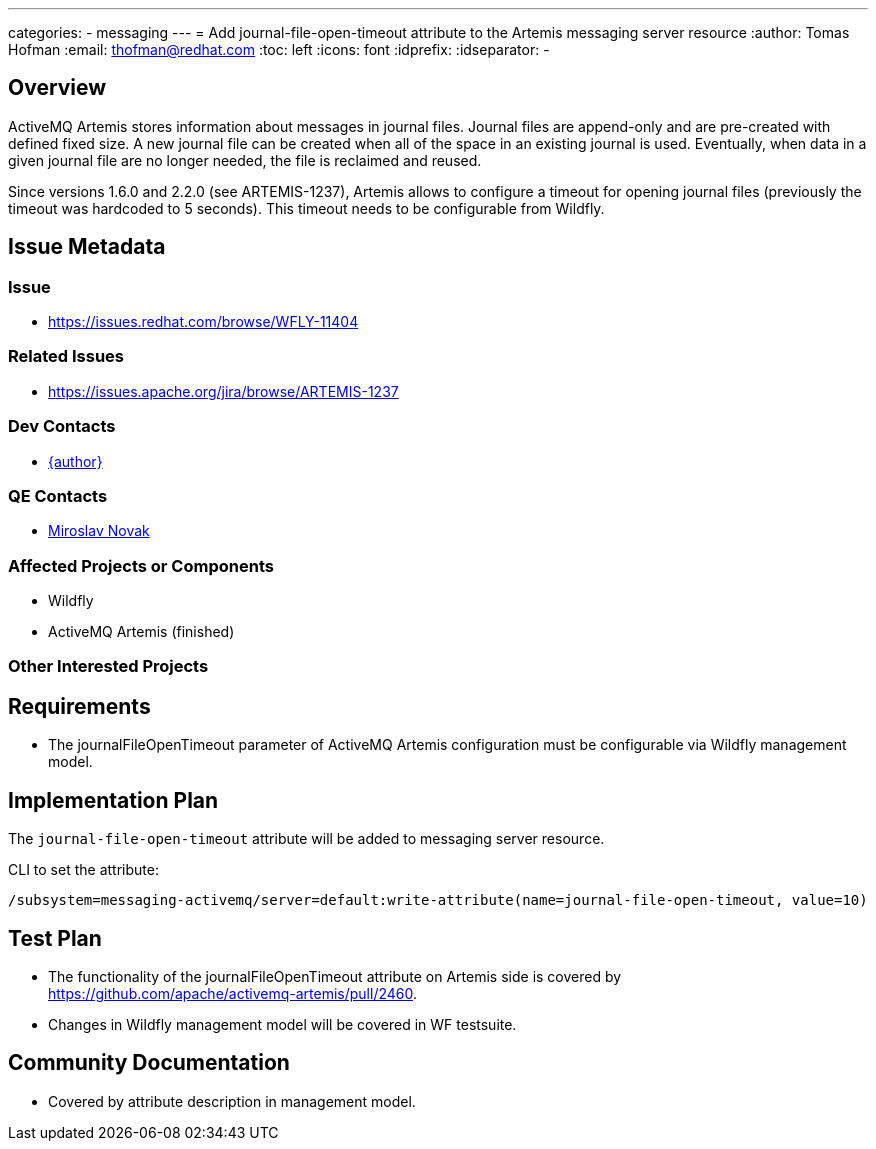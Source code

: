 ---
categories:
  - messaging
---
= Add journal-file-open-timeout attribute to the Artemis messaging server resource
:author:            Tomas Hofman
:email:             thofman@redhat.com
:toc:               left
:icons:             font
:idprefix:
:idseparator:       -

== Overview

ActiveMQ Artemis stores information about messages in journal files. Journal files are append-only and are pre-created with
defined fixed size. A new journal file can be created when all of the space in an existing journal is used. Eventually, when data
in a given journal file are no longer needed, the file is reclaimed and reused.

Since versions 1.6.0 and 2.2.0 (see ARTEMIS-1237), Artemis allows to configure a timeout for opening journal files
(previously the timeout was hardcoded to 5 seconds). This timeout needs to be configurable from Wildfly.

== Issue Metadata

=== Issue

* https://issues.redhat.com/browse/WFLY-11404

=== Related Issues

* https://issues.apache.org/jira/browse/ARTEMIS-1237

=== Dev Contacts

* mailto:{email}[{author}]

=== QE Contacts

* mailto:mnovak@redhat.com[Miroslav Novak]

=== Affected Projects or Components

* Wildfly
* ActiveMQ Artemis (finished)

=== Other Interested Projects

== Requirements

* The journalFileOpenTimeout parameter of ActiveMQ Artemis configuration must be configurable via Wildfly management model.

== Implementation Plan

The `journal-file-open-timeout` attribute will be added to messaging server resource.

CLI to set the attribute:

----
/subsystem=messaging-activemq/server=default:write-attribute(name=journal-file-open-timeout, value=10)
----

== Test Plan

* The functionality of the journalFileOpenTimeout attribute on Artemis side is covered by
https://github.com/apache/activemq-artemis/pull/2460.

* Changes in Wildfly management model will be covered in WF testsuite.

== Community Documentation

* Covered by attribute description in management model.
////
Generally a feature should have documentation as part of the PR to wildfly master, or as a follow up PR if the feature is in wildfly-core. In some cases though the documentation belongs more in a component, or does not need any documentation. Indicate which of these will happen.
////

